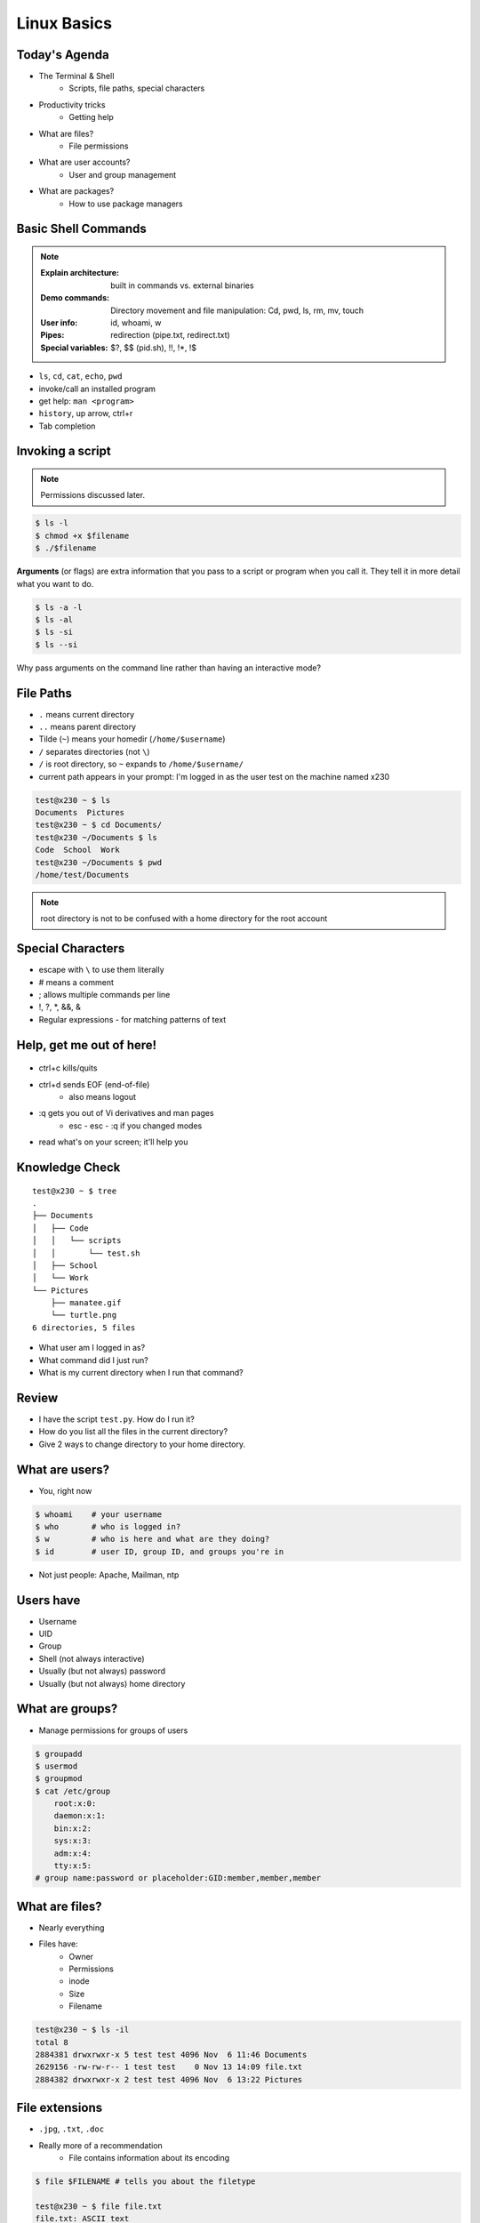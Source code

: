 .. _daycamp_02:

Linux Basics
============

Today's Agenda
--------------

* The Terminal & Shell
    * Scripts, file paths, special characters

.. figure:: /static/Tux.png
    :align: right

* Productivity tricks
    * Getting help
* What are files?
    * File permissions
* What are user accounts?
    * User and group management
* What are packages?
    * How to use package managers

Basic Shell Commands
--------------------

.. note::

  :Explain architecture: built in commands vs. external binaries
  :Demo commands:
    Directory movement and file manipulation: Cd, pwd, ls, rm, mv, touch
  :User info: id, whoami, w
  :Pipes: redirection (pipe.txt, redirect.txt)
  :Special variables: $?, $$ (pid.sh), !!, !*, !$

.. figure:: /static/bash.png
    :align: right
    :scale: 75%

* ``ls``, ``cd``, ``cat``, ``echo``, ``pwd``
* invoke/call an installed program
* get help: ``man <program>``
* ``history``, up arrow, ctrl+r
* Tab completion

Invoking a script
-----------------

.. note:: Permissions discussed later.

.. code-block:: bash

    $ ls -l
    $ chmod +x $filename
    $ ./$filename

**Arguments** (or flags) are extra information that you pass to a script or
program when you call it. They tell it in more detail what you want to do.

.. code-block:: bash

    $ ls -a -l
    $ ls -al
    $ ls -si
    $ ls --si

Why pass arguments on the command line rather than having an interactive mode?

File Paths
----------

* ``.`` means current directory
* ``..`` means parent directory
* Tilde (``~``) means your homedir (``/home/$username``)
* ``/`` separates directories (not ``\``)
* ``/`` is root directory, so ``~`` expands to ``/home/$username/``
* current path appears in your prompt: I'm logged in as the user test on the
  machine named x230

.. code-block:: bash

    test@x230 ~ $ ls
    Documents  Pictures
    test@x230 ~ $ cd Documents/
    test@x230 ~/Documents $ ls
    Code  School  Work
    test@x230 ~/Documents $ pwd
    /home/test/Documents


.. note::
  root directory is not to be confused with a home directory for the root
  account

Special Characters
------------------

* escape with ``\`` to use them literally
* # means a comment
* ; allows multiple commands per line
* !, ?, \*, &&, &
* Regular expressions - for matching patterns of text

.. figure:: /static/xkcd_regex.png
    :align: center
    :scale: 50%

Help, get me out of here!
-------------------------

.. figure:: /static/exit.jpg
    :align: center

* ctrl+c kills/quits
* ctrl+d sends EOF (end-of-file)
    * also means logout
* :q gets you out of Vi derivatives and man pages
    * esc - esc - :q if you changed modes
* read what's on your screen; it'll help you

Knowledge Check
---------------

::

    test@x230 ~ $ tree
    .
    ├── Documents
    │   ├── Code
    │   │   └── scripts
    │   │       └── test.sh
    │   ├── School
    │   └── Work
    └── Pictures
        ├── manatee.gif
        └── turtle.png
    6 directories, 5 files

* What user am I logged in as?
* What command did I just run?
* What is my current directory when I run that command?

Review
------

.. Tell me what to type

* I have the script ``test.py``. How do I run it?
* How do you list all the files in the current directory?
* Give 2 ways to change directory to your home directory.

What are users?
---------------

* You, right now

.. code-block:: bash

    $ whoami    # your username
    $ who       # who is logged in?
    $ w         # who is here and what are they doing?
    $ id        # user ID, group ID, and groups you're in

* Not just people: Apache, Mailman, ntp

Users have
----------

* Username
* UID
* Group
* Shell (not always interactive)
* Usually (but not always) password
* Usually (but not always) home directory

What are groups?
----------------

* Manage permissions for groups of users

.. code-block:: bash

    $ groupadd
    $ usermod
    $ groupmod
    $ cat /etc/group
        root:x:0:
        daemon:x:1:
        bin:x:2:
        sys:x:3:
        adm:x:4:
        tty:x:5:
    # group name:password or placeholder:GID:member,member,member

What are files?
---------------

* Nearly everything
* Files have:
    * Owner
    * Permissions
    * inode
    * Size
    * Filename

.. code-block:: bash

    test@x230 ~ $ ls -il
    total 8
    2884381 drwxrwxr-x 5 test test 4096 Nov  6 11:46 Documents
    2629156 -rw-rw-r-- 1 test test    0 Nov 13 14:09 file.txt
    2884382 drwxrwxr-x 2 test test 4096 Nov  6 13:22 Pictures

File extensions
---------------

* ``.jpg``, ``.txt``, ``.doc``

* Really more of a recommendation
    * File contains information about its encoding

.. code-block:: bash

    $ file $FILENAME # tells you about the filetype

    test@x230 ~ $ file file.txt
    file.txt: ASCII text

    test@x230 ~ $ file squirrel.jpg
    squirrel.jpg: JPEG image data, JFIF standard 1.01

ls -l
------

* First bit: type
* Next 3: user
* Next 3: group
* Next 3: world

* user & group

.. code-block:: bash

    $ ls -l
    drwxrwxr-x 5 test test 4096 Nov  6 11:46 Documents
    -rw-rw-r-- 1 test test    0 Nov 13 14:09 file.txt
    drwxrwxr-x 2 test test 4096 Nov  6 13:22 Pictures


chmod and octal permissions
---------------------------

.. code-block:: bash

    +-----+--------+-------+
    | rwx | Binary | Octal |
    +-----+--------+-------+
    | --- | 000    | 0     |
    | --x | 001    | 1     |
    | -w- | 010    | 2     |
    | -wx | 011    | 3     |
    | r-- | 100    | 4     |
    | r-x | 101    | 5     |
    | rw- | 110    | 6     |
    | rwx | 111    | 7     |
    +-----+--------+-------+

* u, g, o for user, group, other
* -, +, = for remove, add, set
* r, w, x for read, write, execute

chown, chgrp
------------

user & group

.. code-block:: bash

    # Change the owner of myfile to "root".
    $ chown root myfile

    # Likewise, but also change its group to "staff".
    $ chown root:staff myfile

    # Change the owner of /mydir and subfiles to "root".
    $ chown -hR root /mydir

    # Make the group devops own the bootcamp dir
    $ chgrp -R devops /home/$yourusername/bootcamp

Types of files
--------------

.. code-block:: bash

    drwxrwxr-x      5 test    test      4096    Nov  6 11:46 Documents
    -rw-rw-r--      1 test    test         0    Nov 13 14:09 file.txt
    drwxrwxr-x      2 test    test      4096    Nov  6 13:22 Pictures
    ----------     -------  -------  -------- ------------ -------------
        |             |        |         |         |             |
        |             |        |         |         |         File Name
        |             |        |         |         +---  Modification Time
        |             |        |         +-------------   Size (in bytes)
        |             |        +-----------------------        Group
        |             +--------------------------------        Owner
        +----------------------------------------------   File Permissions

``-`` is a normal file

``d`` is a directory

``b`` is a block device

.. ACLs
.. ----
..
.. * Access control lists
..
.. * Not recommended; hard to maintain
..
.. * Typically how other OSes manage permissions
..
.. * Support depends on OS and filesystem

Root/Superuser
--------------

* UID 0

.. code-block:: bash

    $ su $USER          # become user, with THEIR password
    $ su                # become root, with root's password
    $ sudo su -         # use user password instead of root's
    $ sudo su $USER     # become $USER with your password

If someone has permissions errors:

    * Check that they or their group owns the files
    * Check that they have the flag +x to execute

.. figure:: /static/xkcd149.png
    :align: center
    :scale: 50%

Hands-On: Users and Groups
--------------------------

.. note:: To give yourself sudo powers do the following:

  #. Add your user to the ``wheel`` group using ``gpasswd``.
  #. As the root user, use ``visudo`` and uncomment this line::

      %wheel  ALL=(ALL)   ALL

  #. Save the file and now you should have sudo!

  *We'll cover sudo in more depth at a later time.*

* Change your password
* Use ``sudo`` to create a new user with your personal nickname
* Switch to that user with ``su``
* Make a new directory in the new user's home directory


Hands-On: Files and Permissions
-------------------------------

.. code-block:: bash

    $ touch foo # create empty file called foo

* Create a file in /home/$yourusername/bootcamp
* Who can do what to the file?
* Make your other user own the file
* Make a file called allperms and give user, group, and world ``+rwx``
* Make more files and practice changing their permissions


.. RPM & yum (RedHat, CentOS, Fedora)
.. ----------------------------------
..
.. .. image:: /static/rpm.png
..     :align: right
..     :width: 30%
..
.. **RPM**
..
..   Binary file format which includes metadata about the package and the
..   application binaries as well.
..
.. .. image:: /static/yum.png
..     :align: right
..     :width: 30%
..
.. **Yum**
..
..   RPM package manager used to query a central repository and resolve RPM
..   package dependencies.
..
.. Yum Commands (Redhat, CentOS, Fedora)
.. -------------------------------------
..
.. .. code-block:: bash
..
..   # Searching for a package
..   $ yum search tree
..
..   # Information about a package
..   $ yum info tree
..
..   # Installing a package
..   $ yum install tree
..
..   # Upgrade all packages to a newer version
..   $ yum upgrade
..
..   # Uninstalling a package
..   $ yum remove tree
..
..   # Cleaning the RPM database
..   $ yum clean all
..
.. RPM Commands
.. ------------
..
.. Low level package management. No dependency checking or central repository.
..
.. .. code-block:: bash
..
..   # Install an RPM file
..   $ rpm -i tree-1.5.3-2.el6.x86_64.rpm
..
..   # Upgrade an RPM file
..   $ rpm -Uvh tree-1.5.3-3.el6.x86_64.rpm
..
..   # Uninstall an RPM package
..   $ rpm -e tree
..
..   # Querying the RPM database
..   $ rpm -qa tree
..
..   # Listing all files in an RPM package
..   $ rpm -ql tree
..
.. DPKG & Apt (Debian, Ubuntu)
.. ---------------------------
..
.. **Deb**
..
..   Binary file format which includes metadata about the package and the
..   application binaries as well.
..
.. .. image:: /static/debian.png
..     :align: right
..
.. **DPKG**
..
..   Low level package installer for the .deb file format. Does no package
..   dependency resolution.
..
.. **Apt**
..
..   DPKG package manager used to query a central repository and resolve Deb
..   package dependencies. Considered mostly a front-end to dpkg.
..
.. Apt (Debian, Ubuntu)
.. -----------------------------
..
.. .. note:: You can also use aptitude as a front-end to dpkg instead of apt-get.
..
.. .. code-block:: bash
..
..   # Update package cache database
..   $ apt-get update
..
..   # Searching for a package
..   $ apt-cache search tree
..
..   # Information about a package
..   $ apt-cache show tree
..
..   # Installing a package
..   $ apt-get install tree
..
..   # Upgrade all packages to a newer version
..   $ apt-get upgrade
..   $ apt-get dist-upgrade
..
..   # Uninstalling a package
..   $ apt-get remove tree
..   $ apt-get purge tree
..
.. Dpkg Commands
.. -------------
..
.. Low level package management. No dependency checking or central repository.
..
.. .. code-block:: bash
..
..   # Install or upgrade a DEB file
..   $ dpkg -i tree_1.6.0-1_amd64.deb
..
..   # Removing a DEB package
..   $ dpkg -r tree
..
..   # Purging a DEB package
..   $ dpkg -P tree
..
..   # Querying the DPKG database
..   $ dpkg-query -l tree
..
..   # Listing all files in a DEB package
..   $ dpkg-query -L tree
